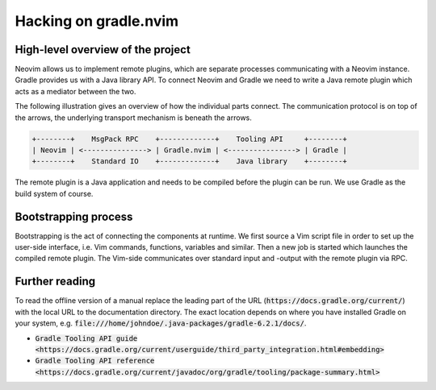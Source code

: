 .. default-role:: code

########################
 Hacking on gradle.nvim
########################


High-level overview of the project
##################################

Neovim allows us to implement remote plugins, which are separate processes
communicating with a Neovim instance. Gradle provides us with a Java library
API. To connect Neovim and Gradle we need to write a Java remote plugin which
acts as a mediator between the two.

The following illustration gives an overview of how the individual parts
connect. The communication protocol is on top of the arrows, the underlying
transport mechanism is beneath the arrows.

.. code-block::

   +--------+    MsgPack RPC    +-------------+    Tooling API     +--------+
   | Neovim | <---------------> | Gradle.nvim | <----------------> | Gradle |
   +--------+    Standard IO    +-------------+    Java library    +--------+

The remote plugin is a Java application and needs to be compiled before the
plugin can be run. We use Gradle as the build system of course.


Bootstrapping process
#####################

Bootstrapping is the act of connecting the components at runtime. We first
source a Vim script file in order to set up the user-side interface, i.e. Vim
commands, functions, variables and similar. Then a new job is started which
launches the compiled remote plugin. The Vim-side communicates over standard
input and -output with the remote plugin via RPC.


Further reading
###############

To read the offline version of a manual replace the leading part of the URL
(`https://docs.gradle.org/current/`) with the local URL to the documentation
directory. The exact location depends on where you have installed Gradle on
your system, e.g. `file:///home/johndoe/.java-packages/gradle-6.2.1/docs/`.

- `Gradle Tooling API guide <https://docs.gradle.org/current/userguide/third_party_integration.html#embedding>`
- `Gradle Tooling API reference <https://docs.gradle.org/current/javadoc/org/gradle/tooling/package-summary.html>`
